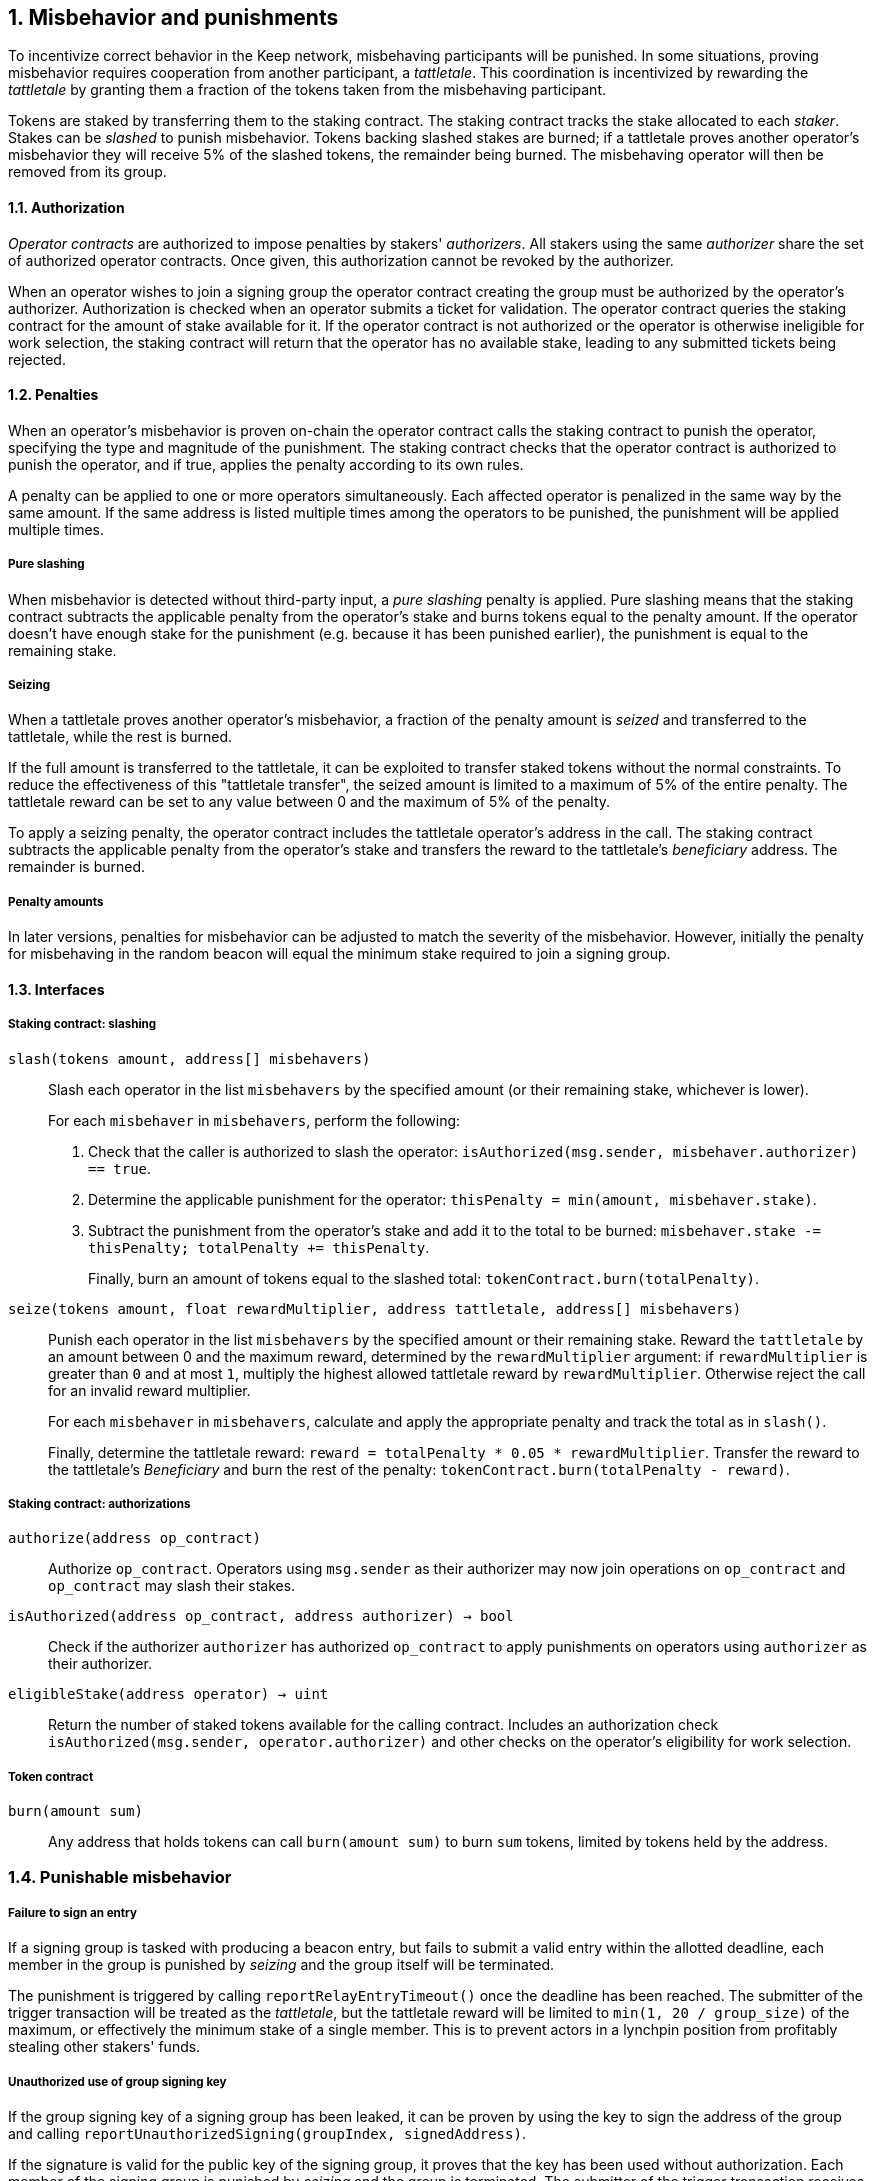 :icons: font
:numbered:
toc::[]

== Misbehavior and punishments

To incentivize correct behavior in the Keep network,
misbehaving participants will be punished. In some situations,
proving misbehavior requires cooperation from another participant,
a _tattletale_. This coordination is incentivized by rewarding the _tattletale_
by granting them a fraction of the tokens taken from the misbehaving participant.

Tokens are staked by transferring them to the staking contract.
The staking contract tracks the stake allocated to each _staker_.
Stakes can be _slashed_ to punish misbehavior.
Tokens backing slashed stakes are burned;
if a tattletale proves another operator's misbehavior
they will receive 5% of the slashed tokens,
the remainder being burned.
The misbehaving operator will then be removed from its group.

==== Authorization

_Operator contracts_ are authorized to impose penalties
by stakers' _authorizers_.
All stakers using the same _authorizer_
share the set of authorized operator contracts.
Once given, this authorization cannot be revoked by the authorizer.

When an operator wishes to join a signing group
the operator contract creating the group
must be authorized by the operator's authorizer.
Authorization is checked when an operator submits a ticket for validation.
The operator contract queries the staking contract
for the amount of stake available for it.
If the operator contract is not authorized
or the operator is otherwise ineligible for work selection,
the staking contract will return that the operator has no available stake,
leading to any submitted tickets being rejected.

==== Penalties

When an operator's misbehavior is proven on-chain
the operator contract calls the staking contract to punish the operator,
specifying the type and magnitude of the punishment.
The staking contract checks
that the operator contract is authorized to punish the operator,
and if true, applies the penalty according to its own rules.

A penalty can be applied to one or more operators simultaneously.
Each affected operator is penalized in the same way by the same amount.
If the same address is listed multiple times
among the operators to be punished,
the punishment will be applied multiple times.

===== Pure slashing

When misbehavior is detected without third-party input,
a _pure slashing_ penalty is applied.
Pure slashing means that the staking contract
subtracts the applicable penalty from the operator's stake
and burns tokens equal to the penalty amount.
If the operator doesn't have enough stake for the punishment
(e.g. because it has been punished earlier),
the punishment is equal to the remaining stake.

===== Seizing

When a tattletale proves another operator's misbehavior,
a fraction of the penalty amount is _seized_ and transferred to the tattletale,
while the rest is burned.

If the full amount is transferred to the tattletale,
it can be exploited to transfer staked tokens
without the normal constraints.
To reduce the effectiveness of this "tattletale transfer",
the seized amount is limited to a maximum of 5% of the entire penalty.
The tattletale reward can be set to any value
between 0 and the maximum of 5% of the penalty.

To apply a seizing penalty,
the operator contract includes the tattletale operator's address in the call.
The staking contract subtracts the applicable penalty from the operator's stake
and transfers the reward to the tattletale's _beneficiary_ address.
The remainder is burned.

===== Penalty amounts

In later versions,
penalties for misbehavior can be adjusted
to match the severity of the misbehavior.
However, initially the penalty for misbehaving in the random beacon
will equal the minimum stake required to join a signing group.

==== Interfaces

===== Staking contract: slashing

`slash(tokens amount, address[] misbehavers)`::

Slash each operator in the list `misbehavers`
by the specified amount
(or their remaining stake, whichever is lower).
+
For each `misbehaver` in `misbehavers`,
perform the following:
+
. Check that the caller is authorized to slash the operator:
`isAuthorized(msg.sender, misbehaver.authorizer) == true`.
. Determine the applicable punishment for the operator:
`thisPenalty = min(amount, misbehaver.stake)`.
. Subtract the punishment from the operator's stake
and add it to the total to be burned:
`misbehaver.stake -= thisPenalty; totalPenalty += thisPenalty`.
+
Finally, burn an amount of tokens equal to the slashed total:
`tokenContract.burn(totalPenalty)`.

`seize(tokens amount, float rewardMultiplier, address tattletale, address[] misbehavers)`::

Punish each operator in the list `misbehavers`
by the specified amount or their remaining stake.
Reward the `tattletale` by an amount between 0 and the maximum reward,
determined by the `rewardMultiplier` argument:
if `rewardMultiplier` is greater than `0` and at most `1`,
multiply the highest allowed tattletale reward by `rewardMultiplier`.
Otherwise reject the call for an invalid reward multiplier.
+
For each `misbehaver` in `misbehavers`,
calculate and apply the appropriate penalty
and track the total as in `slash()`.
+
Finally, determine the tattletale reward:
`reward = totalPenalty * 0.05 * rewardMultiplier`.
Transfer the reward to the tattletale's _Beneficiary_
and burn the rest of the penalty:
`tokenContract.burn(totalPenalty - reward)`.

===== Staking contract: authorizations

`authorize(address op_contract)`::

Authorize `op_contract`.
Operators using `msg.sender` as their authorizer
may now join operations on `op_contract`
and `op_contract` may slash their stakes.

`isAuthorized(address op_contract, address authorizer) -> bool`::

Check if the authorizer `authorizer` has authorized `op_contract`
to apply punishments on operators using `authorizer` as their authorizer.

`eligibleStake(address operator) -> uint`::

Return the number of staked tokens available for the calling contract.
Includes an authorization check `isAuthorized(msg.sender, operator.authorizer)`
and other checks on the operator's eligibility for work selection.

===== Token contract

`burn(amount sum)`::

Any address that holds tokens can call `burn(amount sum)`
to burn `sum` tokens, limited by tokens held by the address.

=== Punishable misbehavior

===== Failure to sign an entry

If a signing group is tasked with producing a beacon entry,
but fails to submit a valid entry within the allotted deadline,
each member in the group is punished by _seizing_
and the group itself will be terminated.

The punishment is triggered by calling `reportRelayEntryTimeout()`
once the deadline has been reached.
The submitter of the trigger transaction will be treated as the _tattletale_,
but the tattletale reward will be limited
to `min(1, 20 / group_size)` of the maximum,
or effectively the minimum stake of a single member.
This is to prevent actors in a lynchpin position
from profitably stealing other stakers' funds.

===== Unauthorized use of group signing key

If the group signing key of a signing group has been leaked,
it can be proven by using the key to sign the address of the group
and calling `reportUnauthorizedSigning(groupIndex, signedAddress)`.

If the signature is valid for the public key of the signing group,
it proves that the key has been used without authorization.
Each member of the signing group is punished by _seizing_
and the group is terminated.
The submitter of the trigger transaction
receives the maximum tattletale reward.

===== Disqualification in DKG

If an operator misbehaves during DKG,
and is included among the disqualified operators
when a valid DKG result is submitted,
the misbehaving operator is punished by _seizing_
and removed from the created group.
The submitter of the DKG result
receives the maximum tattletale reward.

It should be noted that a dishonest majority could punish honest operators.
However, such behavior can be proven off-chain
by presenting a DKG transcript conflicting with the accepted result.
